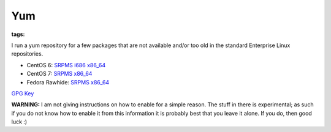 Yum
###
:tags: 

I run a yum repository for a few packages that are not available and/or
too old in the standard Enterprise Linux repositories.

-  CentOS 6:
   `SRPMS <http://yum.chriscowley.me.uk/el/6/SRPMS/repoview/>`__
   `i686 <http://yum.chriscowley.me.uk/el/6/i686/repoview/>`__
   `x86\_64 <http://yum.chriscowley.me.uk/el/6/x86_64/repoview/>`__
-  CentOS 7:
   `SRPMS <http://yum.chriscowley.me.uk/el/7/SRPMS/repoview/>`__
   `x86\_64 <http://yum.chriscowley.me.uk/el/7/x86_64/repoview/>`__
-  Fedora Rawhide:
   `SRPMS <http://yum.chriscowley.me.uk/test/fedora/rawhide/source/repoview/>`__
   `x86\_64 <http://yum.chriscowley.me.uk/test/fedora/rawhide/x86_64/repoview/>`__

`GPG Key <http://yum.chriscowley.me.uk/RPM-GPG-KEY-ChrisCowley>`__

**WARNING:** I am not giving instructions on how to enable for a simple
reason. The stuff in there is experimental; as such if you do not know
how to enable it from this information it is probably best that you
leave it alone. If you do, then good luck :)
